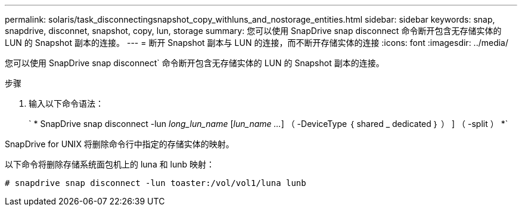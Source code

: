 ---
permalink: solaris/task_disconnectingsnapshot_copy_withluns_and_nostorage_entities.html 
sidebar: sidebar 
keywords: snap, snapdrive, disconnet, snapshot, copy, lun, storage 
summary: 您可以使用 SnapDrive snap disconnect 命令断开包含无存储实体的 LUN 的 Snapshot 副本的连接。 
---
= 断开 Snapshot 副本与 LUN 的连接，而不断开存储实体的连接
:icons: font
:imagesdir: ../media/


[role="lead"]
您可以使用 SnapDrive snap disconnect` 命令断开包含无存储实体的 LUN 的 Snapshot 副本的连接。

.步骤
. 输入以下命令语法：
+
` * SnapDrive snap disconnect -lun _long_lun_name_ [_lun_name ..._] （ -DeviceType ｛ shared _ dedicated ｝ ） ] （ -split ） *`



SnapDrive for UNIX 将删除命令行中指定的存储实体的映射。

以下命令将删除存储系统面包机上的 luna 和 lunb 映射：

[listing]
----
# snapdrive snap disconnect -lun toaster:/vol/vol1/luna lunb
----